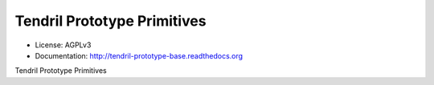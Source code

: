 ============================
Tendril Prototype Primitives
============================

.. image:: https://img.shields.io/travis/chintal/tendril-prototype-base.svg
        :target: https://travis-ci.org/chintal/tendril-prototype-base

.. image:: https://img.shields.io/pypi/v/tendril-prototype-base.svg
        :target: https://pypi.python.org/pypi/tendril-prototype-base

* License: AGPLv3
* Documentation: http://tendril-prototype-base.readthedocs.org


Tendril Prototype Primitives



